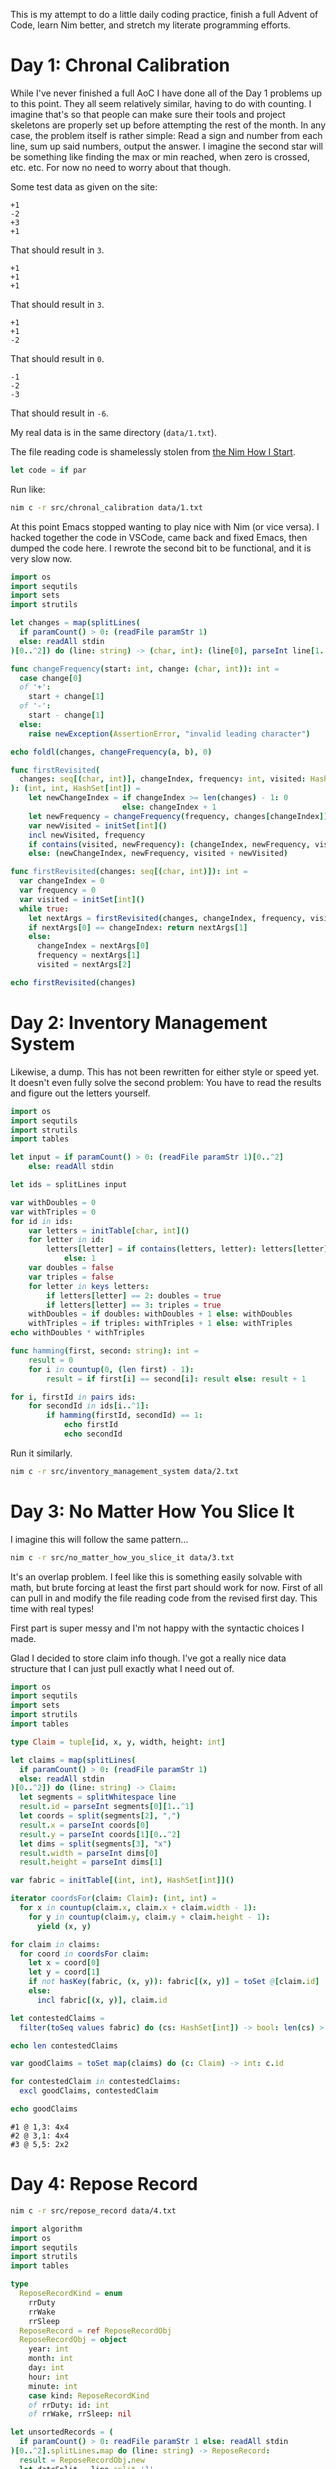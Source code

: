 This is my attempt to do a little daily coding practice, finish a full Advent
of Code, learn Nim better, and stretch my literate programming efforts.

* Day 1: Chronal Calibration

  While I've never finished a full AoC I have done all of the Day 1 problems up
  to this point. They all seem relatively similar, having to do with
  counting. I imagine that's so that people can make sure their tools and
  project skeletons are properly set up before attempting the rest of the
  month. In any case, the problem itself is rather simple: Read a sign and
  number from each line, sum up said numbers, output the answer. I imagine the
  second star will be something like finding the max or min reached, when zero
  is crossed, etc. etc. For now no need to worry about that though.

  Some test data as given on the site:

  #+begin_src text :tangle data/test-1-0.txt
    +1
    -2
    +3
    +1
  #+end_src

  That should result in ~3~.

  #+begin_src text :tangle data/test-1-1.txt
    +1
    +1
    +1
  #+end_src

  That should result in ~3~.

  #+begin_src text :tangle data/test-1-2.txt
    +1
    +1
    -2
  #+end_src

  That should result in ~0~.

  #+begin_src text :tangle data/test-1-3.txt
    -1
    -2
    -3
  #+end_src

  That should result in ~-6~.

  My real data is in the same directory (=data/1.txt=).

  The file reading code is shamelessly stolen from [[http://howistart.org/posts/nim/1/index.html][the Nim How I Start]].

  #+begin_src nim
    let code = if par
  #+end_src

  Run like:

  #+begin_src sh
    nim c -r src/chronal_calibration data/1.txt
  #+end_src

  At this point Emacs stopped wanting to play nice with Nim (or vice versa). I
  hacked together the code in VSCode, came back and fixed Emacs, then dumped
  the code here. I rewrote the second bit to be functional, and it is very slow
  now.

  #+begin_src nim :tangle src/chronal_calibration.nim
    import os
    import sequtils
    import sets
    import strutils

    let changes = map(splitLines(
      if paramCount() > 0: (readFile paramStr 1)
      else: readAll stdin
    )[0..^2]) do (line: string) -> (char, int): (line[0], parseInt line[1..^1])

    func changeFrequency(start: int, change: (char, int)): int =
      case change[0]
      of '+':
        start + change[1]
      of '-':
        start - change[1]
      else:
        raise newException(AssertionError, "invalid leading character")

    echo foldl(changes, changeFrequency(a, b), 0)

    func firstRevisited(
      changes: seq[(char, int)], changeIndex, frequency: int, visited: HashSet[int]
    ): (int, int, HashSet[int]) =
        let newChangeIndex = if changeIndex >= len(changes) - 1: 0
                             else: changeIndex + 1
        let newFrequency = changeFrequency(frequency, changes[changeIndex])
        var newVisited = initSet[int]()
        incl newVisited, frequency
        if contains(visited, newFrequency): (changeIndex, newFrequency, visited)
        else: (newChangeIndex, newFrequency, visited + newVisited)

    func firstRevisited(changes: seq[(char, int)]): int =
      var changeIndex = 0
      var frequency = 0
      var visited = initSet[int]()
      while true:
        let nextArgs = firstRevisited(changes, changeIndex, frequency, visited)
        if nextArgs[0] == changeIndex: return nextArgs[1]
        else:
          changeIndex = nextArgs[0]
          frequency = nextArgs[1]
          visited = nextArgs[2]

    echo firstRevisited(changes)
  #+end_src

* Day 2: Inventory Management System

  Likewise, a dump. This has not been rewritten for either style or speed
  yet. It doesn't even fully solve the second problem: You have to read the
  results and figure out the letters yourself.

  #+begin_src nim :tangle src/inventory_management_system.nim
    import os
    import sequtils
    import strutils
    import tables

    let input = if paramCount() > 0: (readFile paramStr 1)[0..^2]
        else: readAll stdin

    let ids = splitLines input

    var withDoubles = 0
    var withTriples = 0
    for id in ids:
        var letters = initTable[char, int]()
        for letter in id:
            letters[letter] = if contains(letters, letter): letters[letter] + 1
                else: 1
        var doubles = false
        var triples = false
        for letter in keys letters:
            if letters[letter] == 2: doubles = true
            if letters[letter] == 3: triples = true
        withDoubles = if doubles: withDoubles + 1 else: withDoubles
        withTriples = if triples: withTriples + 1 else: withTriples
    echo withDoubles * withTriples

    func hamming(first, second: string): int =
        result = 0
        for i in countup(0, (len first) - 1):
            result = if first[i] == second[i]: result else: result + 1

    for i, firstId in pairs ids:
        for secondId in ids[i..^1]:
            if hamming(firstId, secondId) == 1:
                echo firstId
                echo secondId
  #+end_src

  Run it similarly.

  #+begin_src sh
    nim c -r src/inventory_management_system data/2.txt
  #+end_src

* Day 3: No Matter How You Slice It

  I imagine this will follow the same pattern...

  #+begin_src sh
    nim c -r src/no_matter_how_you_slice_it data/3.txt
  #+end_src

  It's an overlap problem. I feel like this is something easily solvable with
  math, but brute forcing at least the first part should work for now. First of
  all can pull in and modify the file reading code from the revised first
  day. This time with real types!

  First part is super messy and I'm not happy with the syntactic choices I
  made.

  Glad I decided to store claim info though. I've got a really nice data
  structure that I can just pull exactly what I need out of.

  #+begin_src nim :tangle src/no_matter_how_you_slice_it.nim
    import os
    import sequtils
    import sets
    import strutils
    import tables

    type Claim = tuple[id, x, y, width, height: int]

    let claims = map(splitLines(
      if paramCount() > 0: (readFile paramStr 1)
      else: readAll stdin
    )[0..^2]) do (line: string) -> Claim:
      let segments = splitWhitespace line
      result.id = parseInt segments[0][1..^1]
      let coords = split(segments[2], ",")
      result.x = parseInt coords[0]
      result.y = parseInt coords[1][0..^2]
      let dims = split(segments[3], "x")
      result.width = parseInt dims[0]
      result.height = parseInt dims[1]

    var fabric = initTable[(int, int), HashSet[int]]()

    iterator coordsFor(claim: Claim): (int, int) =
      for x in countup(claim.x, claim.x + claim.width - 1):
        for y in countup(claim.y, claim.y + claim.height - 1):
          yield (x, y)

    for claim in claims:
      for coord in coordsFor claim:
        let x = coord[0]
        let y = coord[1]
        if not hasKey(fabric, (x, y)): fabric[(x, y)] = toSet @[claim.id]
        else:
          incl fabric[(x, y)], claim.id

    let contestedClaims =
      filter(toSeq values fabric) do (cs: HashSet[int]) -> bool: len(cs) > 1

    echo len contestedClaims

    var goodClaims = toSet map(claims) do (c: Claim) -> int: c.id

    for contestedClaim in contestedClaims:
      excl goodClaims, contestedClaim

    echo goodClaims
  #+end_src

  #+begin_src text :tangle data/test-3-0.txt
    #1 @ 1,3: 4x4
    #2 @ 3,1: 4x4
    #3 @ 5,5: 2x2
  #+end_src

* Day 4: Repose Record

  #+begin_src sh
    nim c -r src/repose_record data/4.txt
  #+end_src

  #+begin_src nim :tangle src/repose_record.nim
    import algorithm
    import os
    import sequtils
    import strutils
    import tables

    type
      ReposeRecordKind = enum
        rrDuty
        rrWake
        rrSleep
      ReposeRecord = ref ReposeRecordObj
      ReposeRecordObj = object
        year: int
        month: int
        day: int
        hour: int
        minute: int
        case kind: ReposeRecordKind
        of rrDuty: id: int
        of rrWake, rrSleep: nil

    let unsortedRecords = (
      if paramCount() > 0: readFile paramStr 1 else: readAll stdin
    )[0..^2].splitLines.map do (line: string) -> ReposeRecord:
      result = ReposeRecordObj.new
      let dateSplit = line.split ']'
      let dateTimeSplit = dateSplit[0][1..^1].split ' '
      let dateParts = dateTimeSplit[0].split '-'
      result.year = parseInt dateParts[0]
      result.month = parseInt dateParts[1]
      result.day = parseInt dateParts[2]
      let timeParts = dateTimeSplit[1].split ':'
      result.hour = parseInt timeParts[0]
      result.minute = parseInt timeParts[1]
      let recordParts = dateSplit[1][1..^1].split ' '
      case recordParts[0][0]
      of 'G':
        result.kind = rrDuty
        result.id = parseInt recordParts[1][1..^1]
      of 'f':
        result.kind = rrSleep
      of 'w':
        result.kind = rrWake
      else:
        raise newException(AssertionError, "invalid leading character")

    let records = unsortedRecords.sorted do (x, y: ReposeRecord) -> int:
      result = cmp(x.year, y.year)
      if result == 0:
        result = cmp(x.year, y.year)
      if result == 0:
        result = cmp(x.year, y.year)
      if result == 0:
        result = cmp(x.year, y.year)
      if result == 0:
        result = cmp(x.year, y.year)

    var calendar = initTable[(int, int, int), (int, seq[int])]()
    var guards = initTable[int, CountTable[int]]()
    var currentGuard: int
    var lastAsleep: int

    echo records[0].kind

    for record in records:
      let today = (record.year, record.month, record.day)
      case record.kind
      of rrDuty:
        echo "d"
        currentGuard = record.id
        echo currentGuard
        if not guards.contains currentGuard:
          guards[currentGuard] = initCountTable[int]()
        if not calendar.contains today:
          calendar[today] = (currentGuard, @[])
      of rrSleep:
        echo "s"
        lastAsleep = record.minute
      of rrWake:
        echo "w"
        for minute in lastAsleep.countup(record.minute - 1):
          if not guards[currentGuard].contains minute:
            guards[currentGuard][minute] = 1
          else:
            guards[currentGuard][minute].inc
          calendar[today][1].add minute
  #+end_src

  The test data from the problem page.

  #+begin_src text :tangle data/test-4-0.txt
    [1518-11-01 00:00] Guard #10 begins shift
    [1518-11-01 00:05] falls asleep
    [1518-11-01 00:25] wakes up
    [1518-11-01 00:30] falls asleep
    [1518-11-01 00:55] wakes up
    [1518-11-01 23:58] Guard #99 begins shift
    [1518-11-02 00:40] falls asleep
    [1518-11-02 00:50] wakes up
    [1518-11-03 00:05] Guard #10 begins shift
    [1518-11-03 00:24] falls asleep
    [1518-11-03 00:29] wakes up
    [1518-11-04 00:02] Guard #99 begins shift
    [1518-11-04 00:36] falls asleep
    [1518-11-04 00:46] wakes up
    [1518-11-05 00:03] Guard #99 begins shift
    [1518-11-05 00:45] falls asleep
    [1518-11-05 00:55] wakes up
  #+end_src

  Knock one record out of order to make sure the sorting implementation works.

  #+begin_src text :tangle data/test-4-1.txt
    [1518-11-05 00:55] wakes up
    [1518-11-01 00:00] Guard #10 begins shift
    [1518-11-01 00:05] falls asleep
    [1518-11-01 00:25] wakes up
    [1518-11-01 00:30] falls asleep
    [1518-11-01 00:55] wakes up
    [1518-11-01 23:58] Guard #99 begins shift
    [1518-11-02 00:40] falls asleep
    [1518-11-02 00:50] wakes up
    [1518-11-03 00:05] Guard #10 begins shift
    [1518-11-03 00:24] falls asleep
    [1518-11-03 00:29] wakes up
    [1518-11-04 00:02] Guard #99 begins shift
    [1518-11-04 00:36] falls asleep
    [1518-11-04 00:46] wakes up
    [1518-11-05 00:03] Guard #99 begins shift
    [1518-11-05 00:45] falls asleep
  #+end_src
